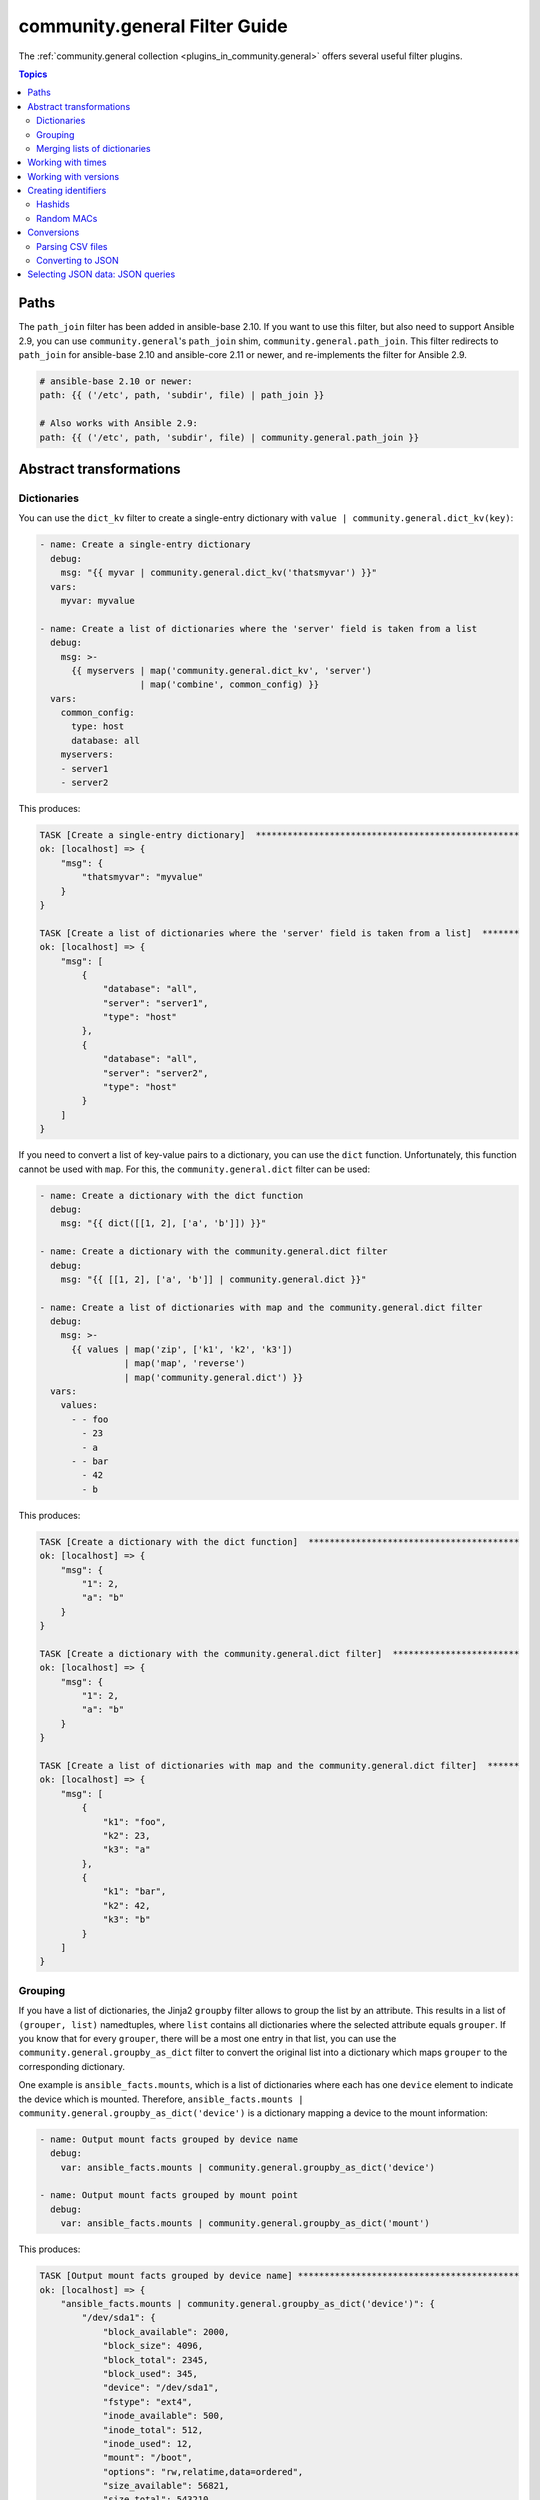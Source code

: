 .. _ansible_collections.community.general.docsite.filter_guide:

community.general Filter Guide
==============================

The :ref:`community.general collection <plugins_in_community.general>` offers several useful filter plugins.

.. contents:: Topics

Paths
-----

The ``path_join`` filter has been added in ansible-base 2.10. If you want to use this filter, but also need to support Ansible 2.9, you can use ``community.general``'s ``path_join`` shim, ``community.general.path_join``. This filter redirects to ``path_join`` for ansible-base 2.10 and ansible-core 2.11 or newer, and re-implements the filter for Ansible 2.9.

.. code-block:: yaml+jinja

    # ansible-base 2.10 or newer:
    path: {{ ('/etc', path, 'subdir', file) | path_join }}

    # Also works with Ansible 2.9:
    path: {{ ('/etc', path, 'subdir', file) | community.general.path_join }}

.. versionadded:: 3.0.0

Abstract transformations
------------------------

Dictionaries
^^^^^^^^^^^^

You can use the ``dict_kv`` filter to create a single-entry dictionary with ``value | community.general.dict_kv(key)``:

.. code-block:: yaml+jinja

    - name: Create a single-entry dictionary
      debug:
        msg: "{{ myvar | community.general.dict_kv('thatsmyvar') }}"
      vars:
        myvar: myvalue

    - name: Create a list of dictionaries where the 'server' field is taken from a list
      debug:
        msg: >-
          {{ myservers | map('community.general.dict_kv', 'server')
                       | map('combine', common_config) }}
      vars:
        common_config:
          type: host
          database: all
        myservers:
        - server1
        - server2

This produces:

.. code-block:: ansible-output

    TASK [Create a single-entry dictionary]  **************************************************
    ok: [localhost] => {
        "msg": {
            "thatsmyvar": "myvalue"
        }
    }

    TASK [Create a list of dictionaries where the 'server' field is taken from a list]  *******
    ok: [localhost] => {
        "msg": [
            {
                "database": "all",
                "server": "server1",
                "type": "host"
            },
            {
                "database": "all",
                "server": "server2",
                "type": "host"
            }
        ]
    }

.. versionadded:: 2.0.0

If you need to convert a list of key-value pairs to a dictionary, you can use the ``dict`` function. Unfortunately, this function cannot be used with ``map``. For this, the ``community.general.dict`` filter can be used:

.. code-block:: yaml+jinja

    - name: Create a dictionary with the dict function
      debug:
        msg: "{{ dict([[1, 2], ['a', 'b']]) }}"

    - name: Create a dictionary with the community.general.dict filter
      debug:
        msg: "{{ [[1, 2], ['a', 'b']] | community.general.dict }}"

    - name: Create a list of dictionaries with map and the community.general.dict filter
      debug:
        msg: >-
          {{ values | map('zip', ['k1', 'k2', 'k3'])
                    | map('map', 'reverse')
                    | map('community.general.dict') }}
      vars:
        values:
          - - foo
            - 23
            - a
          - - bar
            - 42
            - b

This produces:

.. code-block:: ansible-output

    TASK [Create a dictionary with the dict function]  ****************************************
    ok: [localhost] => {
        "msg": {
            "1": 2,
            "a": "b"
        }
    }

    TASK [Create a dictionary with the community.general.dict filter]  ************************
    ok: [localhost] => {
        "msg": {
            "1": 2,
            "a": "b"
        }
    }

    TASK [Create a list of dictionaries with map and the community.general.dict filter]  ******
    ok: [localhost] => {
        "msg": [
            {
                "k1": "foo",
                "k2": 23,
                "k3": "a"
            },
            {
                "k1": "bar",
                "k2": 42,
                "k3": "b"
            }
        ]
    }

.. versionadded:: 3.0.0

Grouping
^^^^^^^^

If you have a list of dictionaries, the Jinja2 ``groupby`` filter allows to group the list by an attribute. This results in a list of ``(grouper, list)`` namedtuples, where ``list`` contains all dictionaries where the selected attribute equals ``grouper``. If you know that for every ``grouper``, there will be a most one entry in that list, you can use the ``community.general.groupby_as_dict`` filter to convert the original list into a dictionary which maps ``grouper`` to the corresponding dictionary.

One example is ``ansible_facts.mounts``, which is a list of dictionaries where each has one ``device`` element to indicate the device which is mounted. Therefore, ``ansible_facts.mounts | community.general.groupby_as_dict('device')`` is a dictionary mapping a device to the mount information:

.. code-block:: yaml+jinja

    - name: Output mount facts grouped by device name
      debug:
        var: ansible_facts.mounts | community.general.groupby_as_dict('device')

    - name: Output mount facts grouped by mount point
      debug:
        var: ansible_facts.mounts | community.general.groupby_as_dict('mount')

This produces:

.. code-block:: ansible-output

    TASK [Output mount facts grouped by device name] ******************************************
    ok: [localhost] => {
        "ansible_facts.mounts | community.general.groupby_as_dict('device')": {
            "/dev/sda1": {
                "block_available": 2000,
                "block_size": 4096,
                "block_total": 2345,
                "block_used": 345,
                "device": "/dev/sda1",
                "fstype": "ext4",
                "inode_available": 500,
                "inode_total": 512,
                "inode_used": 12,
                "mount": "/boot",
                "options": "rw,relatime,data=ordered",
                "size_available": 56821,
                "size_total": 543210,
                "uuid": "ab31cade-d9c1-484d-8482-8a4cbee5241a"
            },
            "/dev/sda2": {
                "block_available": 1234,
                "block_size": 4096,
                "block_total": 12345,
                "block_used": 11111,
                "device": "/dev/sda2",
                "fstype": "ext4",
                "inode_available": 1111,
                "inode_total": 1234,
                "inode_used": 123,
                "mount": "/",
                "options": "rw,relatime",
                "size_available": 42143,
                "size_total": 543210,
                "uuid": "abcdef01-2345-6789-0abc-def012345678"
            }
        }
    }

    TASK [Output mount facts grouped by mount point] ******************************************
    ok: [localhost] => {
        "ansible_facts.mounts | community.general.groupby_as_dict('mount')": {
            "/": {
                "block_available": 1234,
                "block_size": 4096,
                "block_total": 12345,
                "block_used": 11111,
                "device": "/dev/sda2",
                "fstype": "ext4",
                "inode_available": 1111,
                "inode_total": 1234,
                "inode_used": 123,
                "mount": "/",
                "options": "rw,relatime",
                "size_available": 42143,
                "size_total": 543210,
                "uuid": "bdf50b7d-4859-40af-8665-c637ee7a7808"
            },
            "/boot": {
                "block_available": 2000,
                "block_size": 4096,
                "block_total": 2345,
                "block_used": 345,
                "device": "/dev/sda1",
                "fstype": "ext4",
                "inode_available": 500,
                "inode_total": 512,
                "inode_used": 12,
                "mount": "/boot",
                "options": "rw,relatime,data=ordered",
                "size_available": 56821,
                "size_total": 543210,
                "uuid": "ab31cade-d9c1-484d-8482-8a4cbee5241a"
            }
        }
    }

.. versionadded: 3.0.0

Merging lists of dictionaries
^^^^^^^^^^^^^^^^^^^^^^^^^^^^^

If you have two lists of dictionaries and want to combine them into a list of merged dictionaries, where two dictionaries are merged if they coincide in one attribute, you can use the ``lists_mergeby`` filter.

.. code-block:: yaml+jinja

    - name: Merge two lists by common attribute 'name'
      debug:
        var: list1 | community.general.lists_mergeby(list2, 'name')
      vars:
        list1:
          - name: foo
            extra: true
          - name: bar
            extra: false
          - name: meh
            extra: true
        list2:
          - name: foo
            path: /foo
          - name: baz
            path: /bazzz

This produces:

.. code-block:: ansible-output

    TASK [Merge two lists by common attribute 'name']  ****************************************
    ok: [localhost] => {
        "list1 | community.general.lists_mergeby(list2, 'name')": [
            {
                "extra": false,
                "name": "bar"
            },
            {
                "name": "baz",
                "path": "/bazzz"
            },
            {
                "extra": true,
                "name": "foo",
                "path": "/foo"
            },
            {
                "extra": true,
                "name": "meh"
            }
        ]
    }

.. versionadded: 2.0.0

Working with times
------------------

The ``to_time_unit`` filter allows to convert times from a human-readable string to a unit. For example, ``'4h 30min 12second' | community.general.to_time_unit('hour')`` gives the number of hours that correspond to 4 hours, 30 minutes and 12 seconds.

There are shorthands to directly convert to various units, like ``to_hours``, ``to_minutes``, ``to_seconds``, and so on. The following table lists all units that can be used:

.. list-table:: Units
   :widths: 25 25 25 25
   :header-rows: 1

   * - Unit name
     - Unit value in seconds
     - Unit strings for filter
     - Shorthand filter
   * - Millisecond
     - 1/1000 second
     - ``ms``, ``millisecond``, ``milliseconds``, ``msec``, ``msecs``, ``msecond``, ``mseconds``
     - ``to_milliseconds``
   * - Second
     - 1 second
     - ``s``, ``sec``, ``secs``, ``second``, ``seconds``
     - ``to_seconds``
   * - Minute
     - 60 seconds
     - ``m``, ``min``, ``mins``, ``minute``, ``minutes``
     - ``to_minutes``
   * - Hour
     - 60*60 seconds
     - ``h``, ``hour``, ``hours``
     - ``to_hours``
   * - Day
     - 24*60*60 seconds
     - ``d``, ``day``, ``days``
     - ``to_days``
   * - Week
     - 7*24*60*60 seconds
     - ``w``, ``week``, ``weeks``
     - ``to_weeks``
   * - Month
     - 30*24*60*60 seconds
     - ``mo``, ``month``, ``months``
     - ``to_months``
   * - Year
     - 365*24*60*60 seconds
     - ``y``, ``year``, ``years``
     - ``to_years``

Note that months and years are using a simplified representation: a month is 30 days, and a year is 365 days. If you need different definitions of months or years, you can pass them as keyword arguments. For example, if you want a year to be 365.25 days, and a month to be 30.5 days, you can write ``'11months 4' | community.general.to_years(year=365.25, month=30.5)``. These keyword arguments can be specified to ``to_time_unit`` and to all shorthand filters.

.. code-block:: yaml+jinja

    - name: Convert string to seconds
      debug:
        msg: "{{ '30h 20m 10s 123ms' | community.general.to_time_unit('seconds') }}"

    - name: Convert string to hours
      debug:
        msg: "{{ '30h 20m 10s 123ms' | community.general.to_hours }}"

    - name: Convert string to years (using 365.25 days == 1 year)
      debug:
        msg: "{{ '400d 15h' | community.general.to_years(year=365.25) }}"

This produces:

.. code-block:: ansible-output

    TASK [Convert string to seconds] **********************************************************
    ok: [localhost] => {
        "msg": "109210.123"
    }

    TASK [Convert string to hours] ************************************************************
    ok: [localhost] => {
        "msg": "30.336145277778"
    }

    TASK [Convert string to years (using 365.25 days == 1 year)] ******************************
    ok: [localhost] => {
        "msg": "1.096851471595"
    }

.. versionadded: 0.2.0

Working with versions
---------------------

If you need to sort a list of version numbers, the Jinja ``sort`` filter is problematic. Since it sorts lexicographically, ``2.10`` will come before ``2.9``. To treat version numbers correctly, you can use the ``version_sort`` filter:

.. code-block:: yaml+jinja

    - name: Sort list by version number
      debug:
        var: ansible_versions | community.general.version_sort
      vars:
        ansible_versions:
          - '2.8.0'
          - '2.11.0'
          - '2.7.0'
          - '2.10.0'
          - '2.9.0'

This produces:

.. code-block:: ansible-output

    TASK [Sort list by version number] ********************************************************
    ok: [localhost] => {
        "ansible_versions | community.general.version_sort": [
            "2.7.0",
            "2.8.0",
            "2.9.0",
            "2.10.0",
            "2.11.0"
        ]
    }

.. versionadded: 2.2.0

Creating identifiers
--------------------

The following filters allow to create identifiers.

Hashids
^^^^^^^

`Hashids <https://hashids.org/>`_ allow to convert sequences of integers to short unique string identifiers. This filter needs the `hashids Python library <https://pypi.org/project/hashids/>`_ installed on the controller.

.. code-block:: yaml+jinja

    - name: "Create hashid"
      debug:
        msg: "{{ [1234, 5, 6] | community.general.hashids_encode }}"

    - name: "Decode hashid"
      debug:
        msg: "{{ 'jm2Cytn' | community.general.hashids_decode }}"

This produces:

.. code-block:: ansible-output

    TASK [Create hashid] **********************************************************************
    ok: [localhost] => {
        "msg": "jm2Cytn"
    }

    TASK [Decode hashid] **********************************************************************
    ok: [localhost] => {
        "msg": [
            1234,
            5,
            6
        ]
    }

The hashids filters accept keyword arguments to allow fine-tuning the hashids generated:

:salt: String to use as salt when hashing.
:alphabet: String of 16 or more unique characters to produce a hash.
:min_length: Minimum length of hash produced.

.. versionadded: 3.0.0

Random MACs
^^^^^^^^^^^

You can use the ``random_mac`` filter to complete a partial `MAC address <https://en.wikipedia.org/wiki/MAC_address>`_ to a random 6-byte MAC address.

.. code-block:: yaml+jinja

    - name: "Create a random MAC starting with ff:"
      debug:
        msg: "{{ 'FF' | community.general.random_mac }}"

    - name: "Create a random MAC starting with 00:11:22:"
      debug:
        msg: "{{ '00:11:22' | community.general.random_mac }}"

This produces:

.. code-block:: ansible-output

    TASK [Create a random MAC starting with ff:] **********************************************
    ok: [localhost] => {
        "msg": "ff:69:d3:78:7f:b4"
    }

    TASK [Create a random MAC starting with 00:11:22:] ****************************************
    ok: [localhost] => {
        "msg": "00:11:22:71:5d:3b"
    }

You can also initialize the random number generator from a seed to create random-but-idempotent MAC addresses:

.. code-block:: yaml+jinja

    "{{ '52:54:00' | community.general.random_mac(seed=inventory_hostname) }}"

Conversions
-----------

Parsing CSV files
^^^^^^^^^^^^^^^^^

Ansible offers the :ref:`community.general.read_csv module <ansible_collections.community.general.read_csv_module>` to read CSV files. Sometimes you need to convert strings to CSV files instead. For this, the ``from_csv`` filter exists.

.. code-block:: yaml+jinja

    - name: "Parse CSV from string"
      debug:
        msg: "{{ csv_string | community.general.from_csv }}"
      vars:
        csv_string: |
          foo,bar,baz
          1,2,3
          you,this,then

This produces:

.. code-block:: ansible-output

    TASK [Parse CSV from string] **************************************************************
    ok: [localhost] => {
        "msg": [
            {
                "bar": "2",
                "baz": "3",
                "foo": "1"
            },
            {
                "bar": "this",
                "baz": "then",
                "foo": "you"
            }
        ]
    }

The ``from_csv`` filter has several keyword arguments to control its behavior:

:dialect: Dialect of the CSV file. Default is ``excel``. Other possible choices are ``excel-tab`` and ``unix``. If one of ``delimiter``, ``skipinitialspace`` or ``strict`` is specified, ``dialect`` is ignored.
:fieldnames: A set of column names to use. If not provided, the first line of the CSV is assumed to contain the column names.
:delimiter: Sets the delimiter to use. Default depends on the dialect used.
:skipinitialspace: Set to ``true`` to ignore space directly after the delimiter. Default depends on the dialect used (usually ``false``).
:strict: Set to ``true`` to error out on invalid CSV input.

.. versionadded: 3.0.0

Converting to JSON
^^^^^^^^^^^^^^^^^^

`JC <https://pypi.org/project/jc/>`_ is a CLI tool and Python library which allows to interpret output of various CLI programs as JSON. It is also available as a filter in community.general. This filter needs the `jc Python library <https://pypi.org/project/jc/>`_ installed on the controller.

.. code-block:: yaml+jinja

    - name: Run 'ls' to list files in /
      command: ls /
      register: result

    - name: Parse the ls output
      debug:
        msg: "{{ result.stdout | community.general.jc('ls') }}"

This produces:

.. code-block:: ansible-output

    TASK [Run 'ls' to list files in /] ********************************************************
    changed: [localhost]

    TASK [Parse the ls output] ****************************************************************
    ok: [localhost] => {
        "msg": [
            {
                "filename": "bin"
            },
            {
                "filename": "boot"
            },
            {
                "filename": "dev"
            },
            {
                "filename": "etc"
            },
            {
                "filename": "home"
            },
            {
                "filename": "lib"
            },
            {
                "filename": "proc"
            },
            {
                "filename": "root"
            },
            {
                "filename": "run"
            },
            {
                "filename": "tmp"
            }
        ]
    }

.. versionadded: 2.0.0

.. _ansible_collections.community.general.docsite.json_query_filter:

Selecting JSON data: JSON queries
---------------------------------

To select a single element or a data subset from a complex data structure in JSON format (for example, Ansible facts), use the ``json_query`` filter.  The ``json_query`` filter lets you query a complex JSON structure and iterate over it using a loop structure.

.. note:: You must manually install the **jmespath** dependency on the Ansible controller before using this filter. This filter is built upon **jmespath**, and you can use the same syntax. For examples, see `jmespath examples <http://jmespath.org/examples.html>`_.

Consider this data structure:

.. code-block:: yaml+jinja

    {
        "domain_definition": {
            "domain": {
                "cluster": [
                    {
                        "name": "cluster1"
                    },
                    {
                        "name": "cluster2"
                    }
                ],
                "server": [
                    {
                        "name": "server11",
                        "cluster": "cluster1",
                        "port": "8080"
                    },
                    {
                        "name": "server12",
                        "cluster": "cluster1",
                        "port": "8090"
                    },
                    {
                        "name": "server21",
                        "cluster": "cluster2",
                        "port": "9080"
                    },
                    {
                        "name": "server22",
                        "cluster": "cluster2",
                        "port": "9090"
                    }
                ],
                "library": [
                    {
                        "name": "lib1",
                        "target": "cluster1"
                    },
                    {
                        "name": "lib2",
                        "target": "cluster2"
                    }
                ]
            }
        }
    }

To extract all clusters from this structure, you can use the following query:

.. code-block:: yaml+jinja

    - name: Display all cluster names
      ansible.builtin.debug:
        var: item
      loop: "{{ domain_definition | community.general.json_query('domain.cluster[*].name') }}"

To extract all server names:

.. code-block:: yaml+jinja

    - name: Display all server names
      ansible.builtin.debug:
        var: item
      loop: "{{ domain_definition | community.general.json_query('domain.server[*].name') }}"

To extract ports from cluster1:

.. code-block:: yaml+jinja

    - name: Display all ports from cluster1
      ansible.builtin.debug:
        var: item
      loop: "{{ domain_definition | community.general.json_query(server_name_cluster1_query) }}"
      vars:
        server_name_cluster1_query: "domain.server[?cluster=='cluster1'].port"

.. note:: You can use a variable to make the query more readable.

To print out the ports from cluster1 in a comma separated string:

.. code-block:: yaml+jinja

    - name: Display all ports from cluster1 as a string
      ansible.builtin.debug:
        msg: "{{ domain_definition | community.general.json_query('domain.server[?cluster==`cluster1`].port') | join(', ') }}"

.. note:: In the example above, quoting literals using backticks avoids escaping quotes and maintains readability.

You can use YAML `single quote escaping <https://yaml.org/spec/current.html#id2534365>`_:

.. code-block:: yaml+jinja

    - name: Display all ports from cluster1
      ansible.builtin.debug:
        var: item
      loop: "{{ domain_definition | community.general.json_query('domain.server[?cluster==''cluster1''].port') }}"

.. note:: Escaping single quotes within single quotes in YAML is done by doubling the single quote.

To get a hash map with all ports and names of a cluster:

.. code-block:: yaml+jinja

    - name: Display all server ports and names from cluster1
      ansible.builtin.debug:
        var: item
      loop: "{{ domain_definition | community.general.json_query(server_name_cluster1_query) }}"
      vars:
        server_name_cluster1_query: "domain.server[?cluster=='cluster2'].{name: name, port: port}"

To extract ports from all clusters with name starting with 'server1':

.. code-block:: yaml+jinja

    - name: Display all ports from cluster1
      ansible.builtin.debug:
        msg: "{{ domain_definition | to_json | from_json | community.general.json_query(server_name_query) }}"
      vars:
        server_name_query: "domain.server[?starts_with(name,'server1')].port"

To extract ports from all clusters with name containing 'server1':

.. code-block:: yaml+jinja

    - name: Display all ports from cluster1
      ansible.builtin.debug:
        msg: "{{ domain_definition | to_json | from_json | community.general.json_query(server_name_query) }}"
      vars:
        server_name_query: "domain.server[?contains(name,'server1')].port"

.. note:: while using ``starts_with`` and ``contains``, you have to use `` to_json | from_json `` filter for correct parsing of data structure.

